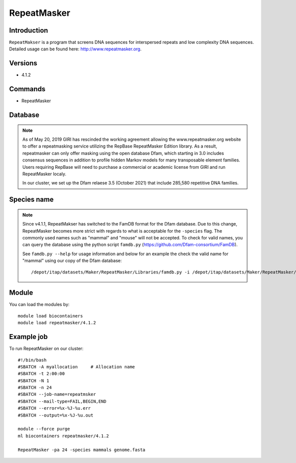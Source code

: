 .. _backbone-label:

RepeatMasker
==============================

Introduction
~~~~~~~
``RepeatMakser`` is a program that screens DNA sequences for interspersed repeats and low complexity DNA sequences. 
Detailed usage can be found here: http://www.repeatmasker.org.

Versions
~~~~~~~~
- 4.1.2

Commands
~~~~~~  
- RepeatMasker 

Database
~~~~~  
.. note::
    As of May 20, 2019 GIRI has rescinded the working agreement allowing the www.repeatmasker.org website to offer a repeatmasking service utilizing the RepBase RepeatMasker Edition library. As a result, repeatmasker can only offer masking using the open database Dfam, which starting in 3.0 includes consensus sequences in addition to profile hidden Markov models for many transposable element families. Users requiring RepBase will need to purchase a commercial or academic license from GIRI and run RepeatMasker localy.   
    
    In our cluster, we set up the Dfam relaese 3.5 (October 2021) that include 285,580 repetitive DNA families. 

Species name
~~~~  
.. note::
    Since v4.1.1, RepeatMakser has switched to the FamDB format for the Dfam database. Due to this change, RepeatMasker becomes more strict with regards to what is acceptable for the ``-species`` flag. The commonly used names such as "mammal" and "mouse" will not be accepted. To check for valid names, you can query the database using the python script ``famdb.py`` (https://github.com/Dfam-consortium/FamDB).   
    
    See ``famdb.py --help`` for usage information and below for an example the check the valid name for "mammal" using our copy of the Dfam database::   
   
    /depot/itap/datasets/Maker/RepeatMasker/Libraries/famdb.py -i /depot/itap/datasets/Maker/RepeatMasker/Libraries/Dfam.h5 names mammal


Module
~~~~~~~
You can load the modules by::

    module load biocontainers
    module load repeatmasker/4.1.2

Example job
~~~~~~~
To run RepeatMasker on our cluster::

    #!/bin/bash
    #SBATCH -A myallocation     # Allocation name 
    #SBATCH -t 2:00:00
    #SBATCH -N 1
    #SBATCH -n 24
    #SBATCH --job-name=repeatmsker
    #SBATCH --mail-type=FAIL,BEGIN,END
    #SBATCH --error=%x-%J-%u.err
    #SBATCH --output=%x-%J-%u.out

    module --force purge
    ml biocontainers repeatmasker/4.1.2 
    
    RepeatMasker -pa 24 -species mammals genome.fasta

     
    

    

